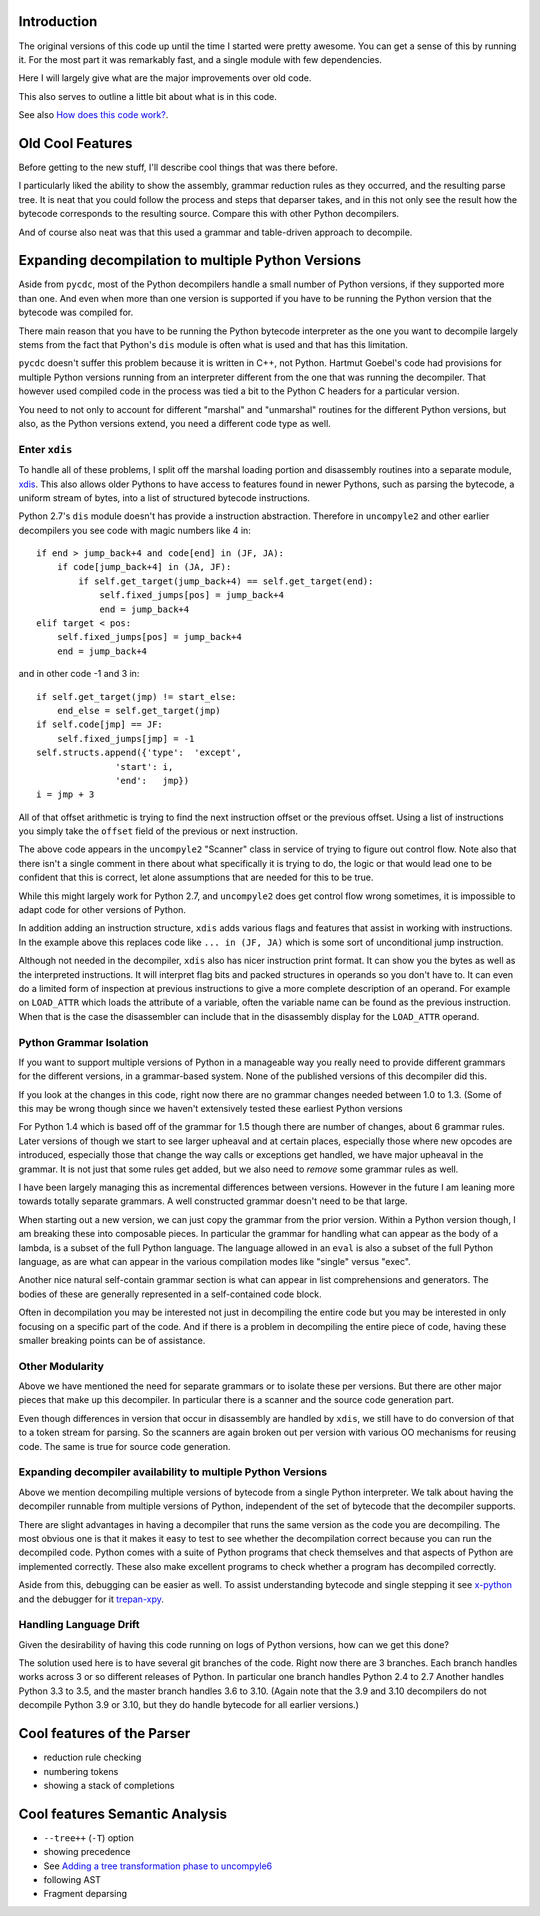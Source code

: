 Introduction
============

The original versions of this code up until the time I started were
pretty awesome.  You can get a sense of this by running it.  For the
most part it was remarkably fast, and a single module with few dependencies.

Here I will largely give what are the major improvements over old code.

This also serves to outline a little bit about what is in this code.

See also `How does this code work? <https://github.com/rocky/python-uncompyle6/wiki/How-does-this-code-work%3F>`_.

Old Cool Features
==================

Before getting to the new stuff, I'll describe cool things that was there before.

I particularly liked the ability to show the assembly, grammar
reduction rules as they occurred, and the resulting parse tree. It is
neat that you could follow the process and steps that deparser takes,
and in this not only see the result how the bytecode corresponds to
the resulting source. Compare this with other Python decompilers.

And of course also neat was that this used a grammar and table-driven
approach to decompile.


Expanding decompilation to multiple Python Versions
==================================================

Aside from ``pycdc``, most of the Python decompilers handle a small
number of Python versions, if they supported more than one. And even
when more than one version is supported if you have to be running the
Python version that the bytecode was compiled for.

There main reason that you have to be running the Python bytecode
interpreter as the one you want to decompile largely stems from the
fact that Python's ``dis`` module is often what is used and that has this limitation.

``pycdc`` doesn't suffer this problem because it is written in C++,
not Python.  Hartmut Goebel's code had provisions for multiple Python
versions running from an interpreter different from the one that was
running the decompiler. That however used compiled code in the process
was tied a bit to the Python C headers for a particular version.

You need to not only to account for different "marshal" and "unmarshal"
routines for the different Python versions, but also, as the Python versions
extend, you need a different code type as well.

Enter ``xdis``
--------------

To handle all of these problems, I split off the marshal loading
portion and disassembly routines into a separate module,
`xdis <https://pypi.org/project/xdis/>`_. This also allows older Pythons to have access to features
found in newer Pythons, such as parsing the bytecode, a uniform stream
of bytes, into a list of structured bytecode instructions.

Python 2.7's ``dis`` module doesn't has provide a instruction abstraction.
Therefore in ``uncompyle2`` and other earlier decompilers you see code with magic numbers like 4 in::

    if end > jump_back+4 and code[end] in (JF, JA):
        if code[jump_back+4] in (JA, JF):
            if self.get_target(jump_back+4) == self.get_target(end):
                self.fixed_jumps[pos] = jump_back+4
                end = jump_back+4
    elif target < pos:
        self.fixed_jumps[pos] = jump_back+4
        end = jump_back+4

and in other code -1 and 3 in::

        if self.get_target(jmp) != start_else:
            end_else = self.get_target(jmp)
        if self.code[jmp] == JF:
            self.fixed_jumps[jmp] = -1
        self.structs.append({'type':  'except',
                       'start': i,
                       'end':   jmp})
        i = jmp + 3

All of that offset arithmetic is trying to find the next instruction
offset or the previous offset. Using a list of instructions you simply
take the ``offset`` field of the previous or next instruction.

The above code appears in the ``uncompyle2`` "Scanner" class in
service of trying to figure out control flow. Note also that there
isn't a single comment in there about what specifically it is trying
to do, the logic or that would lead one to be confident that this is
correct, let alone assumptions that are needed for this to be true.

While this might largely work for Python 2.7, and ``uncompyle2`` does
get control flow wrong sometimes, it is impossible to adapt code for
other versions of Python.

In addition adding an instruction structure, ``xdis`` adds various
flags and features that assist in working with instructions. In the
example above this replaces code like ``... in (JF, JA)`` which is
some sort of unconditional jump instruction.

Although not needed in the decompiler, ``xdis`` also has nicer
instruction print format. It can show you the bytes as well as the
interpreted instructions. It will interpret flag bits and packed
structures in operands so you don't have to. It can even do a limited
form of inspection at previous instructions to give a more complete
description of an operand. For example on ``LOAD_ATTR`` which loads
the attribute of a variable, often the variable name can be found as
the previous instruction. When that is the case the disassembler can
include that in the disassembly display for the ``LOAD_ATTR`` operand.


Python Grammar Isolation
------------------------

If you want to support multiple versions of Python in a manageable way
you really need to provide different grammars for the different
versions, in a grammar-based system. None of the published versions of
this decompiler did this.

If you look at the changes in this code, right now there are no
grammar changes needed between 1.0 to 1.3. (Some of this may be wrong
though since we haven't extensively tested these earliest Python versions

For Python 1.4 which is based off of the grammar for 1.5 though there
are number of changes, about 6 grammar rules. Later versions of though
we start to see larger upheaval and at certain places, especially
those where new opcodes are introduced, especially those that change
the way calls or exceptions get handled, we have major upheaval in the
grammar. It is not just that some rules get added, but we also need to
*remove* some grammar rules as well.

I have been largely managing this as incremental differences between versions.
However in the future I am leaning more towards totally separate grammars.
A well constructed grammar doesn't need to be that large.

When starting out a new version, we can just copy the grammar from the
prior version.  Within a Python version though, I am breaking these
into composable pieces. In particular the grammar for handling what
can appear as the body of a lambda, is a subset of the full Python
language. The language allowed in an ``eval`` is also a subset of the
full Python language, as are what can appear in the various
compilation modes like "single" versus "exec".

Another nice natural self-contain grammar section is what can appear
in list comprehensions and generators. The bodies of these are
generally represented in a self-contained code block.

Often in decompilation you may be interested not just in decompiling
the entire code but you may be interested in only focusing on a
specific part of the code. And if there is a problem in decompiling
the entire piece of code, having these smaller breaking points can be
of assistance.

Other Modularity
----------------

Above we have mentioned the need for separate grammars or to isolate
these per versions. But there are other major pieces that make up this
decompiler. In particular there is a scanner and the source code
generation part.

Even though differences in version that occur in disassembly are
handled by ``xdis``, we still have to do conversion of that to a token
stream for parsing. So the scanners are again broken out per version
with various OO mechanisms for reusing code. The same is true for
source code generation.


Expanding decompiler availability to multiple Python Versions
--------------------------------------------------------------

Above we mention decompiling multiple versions of bytecode from a
single Python interpreter. We talk about having the decompiler
runnable from multiple versions of Python, independent of the set of
bytecode that the decompiler supports.


There are slight advantages in having a decompiler that runs the same
version as the code you are decompiling. The most obvious one is that
it makes it easy to test to see whether the decompilation correct
because you can run the decompiled code. Python comes with a suite of
Python programs that check themselves and that aspects of Python are
implemented correctly. These also make excellent programs to check
whether a program has decompiled correctly.

Aside from this, debugging can be easier as well. To assist
understanding bytecode and single stepping it see `x-python
<https://pypi.org/project/x-python/>`_ and the debugger for it
`trepan-xpy <https://pypi.org/project/trepanxpy/>`_.

Handling Language Drift
-----------------------

Given the desirability of having this code running on logs of Python
versions, how can we get this done?

The solution used here is to have several git branches of the
code. Right now there are 3 branches. Each branch handles works across
3 or so different releases of Python. In particular one branch handles
Python 2.4 to 2.7 Another handles Python 3.3 to 3.5, and the master
branch handles 3.6 to 3.10. (Again note that the 3.9 and 3.10
decompilers do not decompile Python 3.9 or 3.10, but they do handle
bytecode for all earlier versions.)


Cool features of the Parser
===========================

* reduction rule checking
* numbering tokens
* showing a stack of completions

Cool features Semantic Analysis
===============================

* ``--tree++`` (``-T``) option
* showing precedence
* See `Adding a tree transformation phase to uncompyle6 <https://github.com/rocky/python-uncompyle6/wiki/Adding-a-tree-transformation-phase-to-uncompyle6>`_
* following AST
* Fragment deparsing
